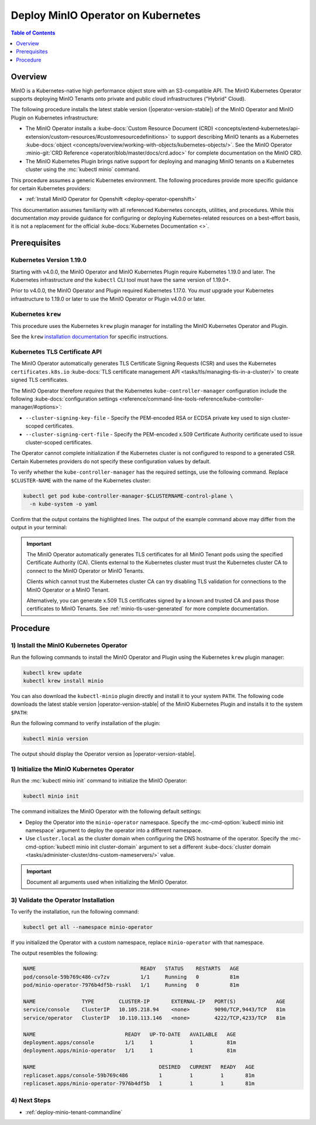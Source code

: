 .. _deploy-operator-kubernetes:

====================================
Deploy MinIO Operator on Kubernetes
====================================

.. default-domain:: minio

.. contents:: Table of Contents
   :local:
   :depth: 1

Overview
--------

MinIO is a Kubernetes-native high performance object store with an S3-compatible
API. The MinIO Kubernetes Operator supports deploying MinIO Tenants onto private
and public cloud infrastructures ("Hybrid" Cloud).

The following procedure installs the latest stable version
(|operator-version-stable|) of the MinIO Operator and MinIO Plugin on Kubernetes
infrastructure:

- The MinIO Operator installs a :kube-docs:`Custom Resource Document (CRD)
  <concepts/extend-kubernetes/api-extension/custom-resources/#customresourcedefinitions>`
  to support describing MinIO tenants as a Kubernetes :kube-docs:`object
  <concepts/overview/working-with-objects/kubernetes-objects/>`. See the MinIO
  Operator :minio-git:`CRD Reference <operator/blob/master/docs/crd.adoc>` for
  complete documentation on the MinIO CRD.

- The MinIO Kubernetes Plugin brings native support for deploying and managing
  MinIO tenants on a Kubernetes cluster using the :mc:`kubectl minio` command. 

This procedure assumes a generic Kubernetes environment. The following
procedures provide more specific guidance for certain Kubernetes providers:

- :ref:`Install MinIO Operator for Openshift <deploy-operator-openshift>`

This documentation assumes familiarity with all referenced Kubernetes
concepts, utilities, and procedures. While this documentation *may* 
provide guidance for configuring or deploying Kubernetes-related resources 
on a best-effort basis, it is not a replacement for the official
:kube-docs:`Kubernetes Documentation <>`.

Prerequisites
-------------

Kubernetes Version 1.19.0
~~~~~~~~~~~~~~~~~~~~~~~~~

Starting with v4.0.0, the MinIO Operator and MinIO Kubernetes Plugin require
Kubernetes 1.19.0 and later. The Kubernetes infrastructure *and* the 
``kubectl`` CLI tool must have the same version of 1.19.0+.

Prior to v4.0.0, the MinIO Operator and Plugin required Kubernetes 1.17.0. You 
*must* upgrade your Kubernetes infrastructure to 1.19.0 or later to use 
the MinIO Operator or Plugin v4.0.0 or later.

Kubernetes ``krew``
~~~~~~~~~~~~~~~~~~~

This procedure uses the Kubernetes ``krew`` plugin manager for installing the 
MinIO Kubernetes Operator and Plugin. 

See the ``krew`` `installation documentation 
<https://krew.sigs.k8s.io/docs/user-guide/setup/install/>`__ for specific 
instructions.

Kubernetes TLS Certificate API
~~~~~~~~~~~~~~~~~~~~~~~~~~~~~~

The MinIO Operator automatically generates TLS Certificate Signing Requests
(CSR) and uses the Kubernetes ``certificates.k8s.io`` 
:kube-docs:`TLS certificate management API 
<tasks/tls/managing-tls-in-a-cluster/>` to create signed TLS certificates.

The MinIO Operator therefore *requires* that the Kubernetes 
``kube-controller-manager`` configuration include the following 
:kube-docs:`configuration settings 
<reference/command-line-tools-reference/kube-controller-manager/#options>`:

- ``--cluster-signing-key-file`` - Specify the PEM-encoded RSA or ECDSA private
  key used to sign cluster-scoped certificates.

- ``--cluster-signing-cert-file`` - Specify the PEM-encoded x.509 Certificate
  Authority certificate used to issue cluster-scoped certificates.

The Operator cannot complete initialization if the Kubernetes cluster is 
not configured to respond to a generated CSR. Certain Kubernetes 
providers do not specify these configuration values by default. 

To verify whether the ``kube-controller-manager`` has the required 
settings, use the following command. Replace ``$CLUSTER-NAME`` with the name 
of the Kubernetes cluster:

.. code-block:: shell
   :class: copyable

   kubectl get pod kube-controller-manager-$CLUSTERNAME-control-plane \ 
     -n kube-system -o yaml

Confirm that the output contains the highlighted lines. The output of 
the example command above may differ from the output in your terminal:

.. code-block:: shell
   :emphasize-lines: 12,13

    spec:
    containers:
    - command:
        - kube-controller-manager
        - --allocate-node-cidrs=true
        - --authentication-kubeconfig=/etc/kubernetes/controller-manager.conf
        - --authorization-kubeconfig=/etc/kubernetes/controller-manager.conf
        - --bind-address=127.0.0.1
        - --client-ca-file=/etc/kubernetes/pki/ca.crt
        - --cluster-cidr=10.244.0.0/16
        - --cluster-name=my-cluster-name
        - --cluster-signing-cert-file=/etc/kubernetes/pki/ca.crt
        - --cluster-signing-key-file=/etc/kubernetes/pki/ca.key
    ...

.. important::

   The MinIO Operator automatically generates TLS certificates for all 
   MinIO Tenant pods using the specified Certificate Authority (CA).
   Clients external to the Kubernetes cluster must trust the  
   Kubernetes cluster CA to connect to the MinIO Operator or MinIO Tenants. 

   Clients which cannot trust the Kubernetes cluster CA can try disabling TLS 
   validation for connections to the MinIO Operator or a MinIO Tenant. 

   Alternatively, you can generate x.509 TLS certificates signed by a known
   and trusted CA and pass those certificates to MinIO Tenants. 
   See :ref:`minio-tls-user-generated` for more complete documentation.

Procedure
---------

1) Install the MinIO Kubernetes Operator
~~~~~~~~~~~~~~~~~~~~~~~~~~~~~~~~~~~~~~~~

Run the following commands to install the MinIO Operator and Plugin using the 
Kubernetes ``krew`` plugin manager:

.. code-block:: shell
   :class: copyable

   kubectl krew update
   kubectl krew install minio

You can also download the ``kubectl-minio`` plugin directly and install it to
your system ``PATH``. The following code downloads the latest stable version
|operator-version-stable| of the MinIO Kubernetes Plugin and installs it to the
system ``$PATH``:

.. code-block:: shell
   :substitutions:
   :class: copyable

   wget https://github.com/minio/operator/releases/download/v|operator-version-stable|/kubectl-minio_|operator-version-stable|_linux_amd64 -O kubectl-minio
   chmod +x kubectl-minio
   mv kubectl-minio /usr/local/bin/

Run the following command to verify installation of the plugin:

.. code-block:: shell
   :class: copyable

   kubectl minio version

The output should display the Operator version as |operator-version-stable|.

1) Initialize the MinIO Kubernetes Operator
~~~~~~~~~~~~~~~~~~~~~~~~~~~~~~~~~~~~~~~~~~~

Run the :mc:`kubectl minio init` command to initialize the MinIO Operator:

.. code-block:: shell
   :class: copyable

   kubectl minio init

The command initializes the MinIO Operator with the following default settings:

- Deploy the Operator into the ``minio-operator`` namespace. 
  Specify the :mc-cmd-option:`kubectl minio init namespace` argument to 
  deploy the operator into a different namespace.

- Use ``cluster.local`` as the cluster domain when configuring the DNS hostname
  of the operator. Specify the 
  :mc-cmd-option:`kubectl minio init cluster-domain` argument to set a 
  different :kube-docs:`cluster domain 
  <tasks/administer-cluster/dns-custom-nameservers/>` value.

.. important::

   Document all arguments used when initializing the MinIO Operator.

3) Validate the Operator Installation
~~~~~~~~~~~~~~~~~~~~~~~~~~~~~~~~~~~~~

To verify the installation, run the following command:

.. code-block:: shell
   :class: copyable

   kubectl get all --namespace minio-operator

If you initialized the Operator with a custom namespace, replace 
``minio-operator`` with that namespace.

The output resembles the following:

.. code-block:: shell

   NAME                                  READY   STATUS    RESTARTS   AGE
   pod/console-59b769c486-cv7zv          1/1     Running   0          81m
   pod/minio-operator-7976b4df5b-rsskl   1/1     Running   0          81m

   NAME               TYPE        CLUSTER-IP       EXTERNAL-IP   PORT(S)             AGE
   service/console    ClusterIP   10.105.218.94    <none>        9090/TCP,9443/TCP   81m
   service/operator   ClusterIP   10.110.113.146   <none>        4222/TCP,4233/TCP   81m

   NAME                             READY   UP-TO-DATE   AVAILABLE   AGE
   deployment.apps/console          1/1     1            1           81m
   deployment.apps/minio-operator   1/1     1            1           81m

   NAME                                        DESIRED   CURRENT   READY   AGE
   replicaset.apps/console-59b769c486          1         1         1       81m
   replicaset.apps/minio-operator-7976b4df5b   1         1         1       81m

4) Next Steps
~~~~~~~~~~~~~

- :ref:`deploy-minio-tenant-commandline`